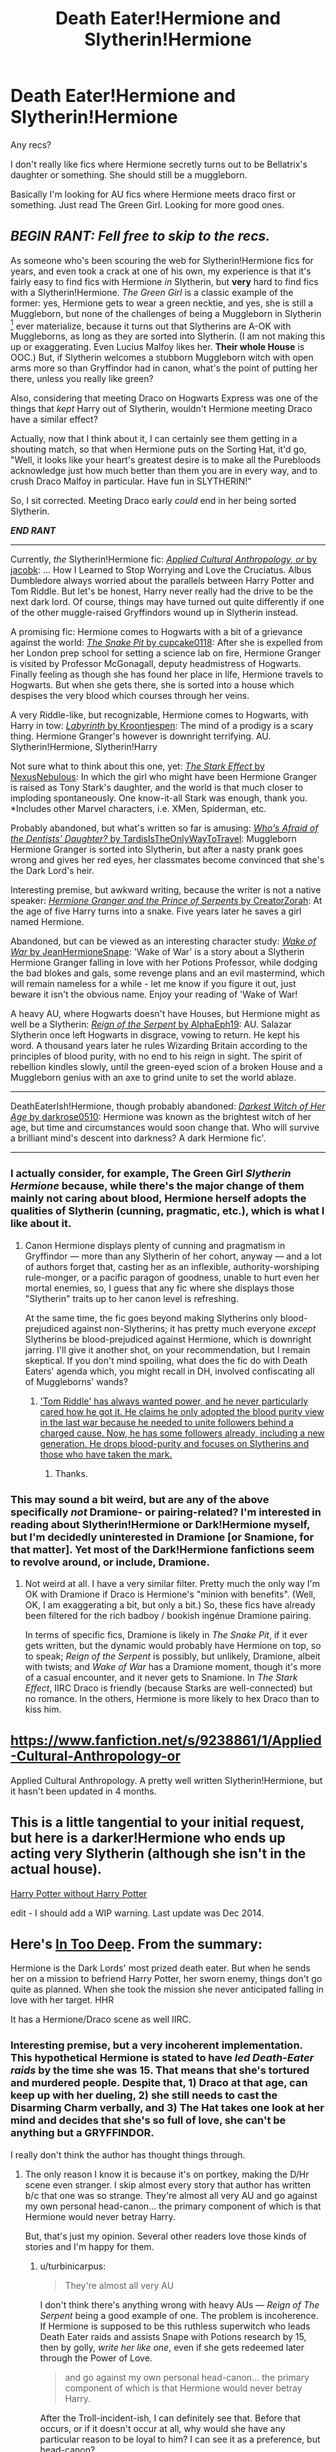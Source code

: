 #+TITLE: Death Eater!Hermione and Slytherin!Hermione

* Death Eater!Hermione and Slytherin!Hermione
:PROPERTIES:
:Author: seriously-black
:Score: 8
:DateUnix: 1428715148.0
:DateShort: 2015-Apr-11
:FlairText: Request
:END:
Any recs?

I don't really like fics where Hermione secretly turns out to be Bellatrix's daughter or something. She should still be a muggleborn.

Basically I'm looking for AU fics where Hermione meets draco first or something. Just read The Green Girl. Looking for more good ones.


** */BEGIN RANT: Fell free to skip to the recs./*

As someone who's been scouring the web for Slytherin!Hermione fics for years, and even took a crack at one of his own, my experience is that it's fairly easy to find fics with Hermione /in/ Slytherin, but *very* hard to find fics with a Slytherin!Hermione. /The Green Girl/ is a classic example of the former: yes, Hermione gets to wear a green necktie, and yes, she is still a Muggleborn, but none of the challenges of being a Muggleborn in Slytherin [1] ever materialize, because it turns out that Slytherins are A-OK with Muggleborns, as long as they are sorted into Slytherin. (I am not making this up or exaggerating. Even Lucius Malfoy likes her. *Their whole House* is OOC.) But, if Slytherin welcomes a stubborn Muggleborn witch with open arms more so than Gryffindor had in canon, what's the point of putting her there, unless you really like green?

Also, considering that meeting Draco on Hogwarts Express was one of the things that /kept/ Harry out of Slytherin, wouldn't Hermione meeting Draco have a similar effect?

Actually, now that I think about it, I can certainly see them getting in a shouting match, so that when Hermione puts on the Sorting Hat, it'd go, "Well, it looks like your heart's greatest desire is to make all the Purebloods acknowledge just how much better than them you are in every way, and to crush Draco Malfoy in particular. Have fun in SLYTHERIN!"

So, I sit corrected. Meeting Draco early /could/ end in her being sorted Slytherin.

*/END RANT/*

--------------

Currently, /the/ Slytherin!Hermione fic: [[https://www.fanfiction.net/s/9238861/1/][/Applied Cultural Anthropology, or/ by jacobk]]: ... How I Learned to Stop Worrying and Love the Cruciatus. Albus Dumbledore always worried about the parallels between Harry Potter and Tom Riddle. But let's be honest, Harry never really had the drive to be the next dark lord. Of course, things may have turned out quite differently if one of the other muggle-raised Gryffindors wound up in Slytherin instead.

A promising fic: Hermione comes to Hogwarts with a bit of a grievance against the world: [[https://www.fanfiction.net/s/10462402/1/][/The Snake Pit/ by cupcake0118]]: After she is expelled from her London prep school for setting a science lab on fire, Hermione Granger is visited by Professor McGonagall, deputy headmistress of Hogwarts. Finally feeling as though she has found her place in life, Hermione travels to Hogwarts. But when she gets there, she is sorted into a house which despises the very blood which courses through her veins.

A very Riddle-like, but recognizable, Hermione comes to Hogwarts, with Harry in tow: [[http://www.fanfiction.net/s/8375078/1/][/Labyrinth/ by Kroontjespen]]: The mind of a prodigy is a scary thing. Hermione Granger's however is downright terrifying. AU. Slytherin!Hermione, Slytherin!Harry

Not sure what to think about this one, yet: [[https://www.fanfiction.net/s/9821720/1/][/The Stark Effect/ by NexusNebulous]]: In which the girl who might have been Hermione Granger is raised as Tony Stark's daughter, and the world is that much closer to imploding spontaneously. One know-it-all Stark was enough, thank you. *Includes other Marvel characters, i.e. XMen, Spiderman, etc.

Probably abandoned, but what's written so far is amusing: [[http://www.fanfiction.net/s/5769888/1/][/Who's Afraid of the Dentists' Daughter?/ by TardisIsTheOnlyWayToTravel]]: Muggleborn Hermione Granger is sorted into Slytherin, but after a nasty prank goes wrong and gives her red eyes, her classmates become convinced that she's the Dark Lord's heir.

Interesting premise, but awkward writing, because the writer is not a native speaker: [[https://www.fanfiction.net/s/8137134/1/][/Hermione Granger and the Prince of Serpents/ by CreatorZorah]]: At the age of five Harry turns into a snake. Five years later he saves a girl named Hermione.

Abandoned, but can be viewed as an interesting character study: [[http://www.fanfiction.net/s/8094421/1/][/Wake of War/ by JeanHermioneSnape]]: 'Wake of War' is a story about a Slytherin Hermione Granger falling in love with her Potions Professor, while dodging the bad blokes and gals, some revenge plans and an evil mastermind, which will remain nameless for a while - let me know if you figure it out, just beware it isn't the obvious name. Enjoy your reading of 'Wake of War!

A heavy AU, where Hogwarts doesn't have Houses, but Hermione might as well be a Slytherin: [[https://www.fanfiction.net/s/9783012/1/][/Reign of the Serpent/ by AlphaEph19]]: AU. Salazar Slytherin once left Hogwarts in disgrace, vowing to return. He kept his word. A thousand years later he rules Wizarding Britain according to the principles of blood purity, with no end to his reign in sight. The spirit of rebellion kindles slowly, until the green-eyed scion of a broken House and a Muggleborn genius with an axe to grind unite to set the world ablaze.

--------------

DeathEaterIsh!Hermione, though probably abandoned: [[http://www.fanfiction.net/s/8614738/1/][/Darkest Witch of Her Age/ by darkrose0510]]: Hermione was known as the brightest witch of her age, but time and circumstances would soon change that. Who will survive a brilliant mind's descent into darkness? A dark Hermione fic'.

--------------

[1] You know, the House that produced almost all the Death Eaters, and whose members openly cheer for Slytherin's Monster to purge Hogwarts of Muggleborns,
:PROPERTIES:
:Author: turbinicarpus
:Score: 15
:DateUnix: 1428731239.0
:DateShort: 2015-Apr-11
:END:

*** I actually consider, for example, The Green Girl /Slytherin Hermione/ because, while there's the major change of them mainly not caring about blood, Hermione herself adopts the qualities of Slytherin (cunning, pragmatic, etc.), which is what I like about it.
:PROPERTIES:
:Author: DeeMI5I0
:Score: 1
:DateUnix: 1429057506.0
:DateShort: 2015-Apr-15
:END:

**** Canon Hermione displays plenty of cunning and pragmatism in Gryffindor --- more than any Slytherin of her cohort, anyway --- and a lot of authors forget that, casting her as an inflexible, authority-worshiping rule-monger, or a pacific paragon of goodness, unable to hurt even her mortal enemies, so, I guess that any fic where she displays those "Slytherin" traits up to her canon level is refreshing.

At the same time, the fic goes beyond making Slytherins only blood-prejudiced against non-Slytherins; it has pretty much everyone /except/ Slytherins be blood-prejudiced against Hermione, which is downright jarring. I'll give it another shot, on your recommendation, but I remain skeptical. If you don't mind spoiling, what does the fic do with Death Eaters' agenda which, you might recall in DH, involved confiscating all of Muggleborns' wands?
:PROPERTIES:
:Author: turbinicarpus
:Score: 2
:DateUnix: 1429104865.0
:DateShort: 2015-Apr-15
:END:

***** [[/spoiler]['Tom Riddle' has always wanted power, and he never particularly cared how he got it. He claims he only adopted the blood purity view in the last war because he needed to unite followers behind a charged cause. Now, he has some followers already, including a new generation. He drops blood-purity and focuses on Slytherins and those who have taken the mark.]]
:PROPERTIES:
:Author: DeeMI5I0
:Score: 2
:DateUnix: 1429105581.0
:DateShort: 2015-Apr-15
:END:

****** Thanks.
:PROPERTIES:
:Author: turbinicarpus
:Score: 1
:DateUnix: 1429112330.0
:DateShort: 2015-Apr-15
:END:


*** This may sound a bit weird, but are any of the above specifically /not/ Dramione- or pairing-related? I'm interested in reading about Slytherin!Hermione or Dark!Hermione myself, but I'm decidedly uninterested in Dramione [or Snamione, for that matter]. Yet most of the Dark!Hermione fanfictions seem to revolve around, or include, Dramione.
:PROPERTIES:
:Author: Obversa
:Score: 1
:DateUnix: 1428898024.0
:DateShort: 2015-Apr-13
:END:

**** Not weird at all. I have a very similar filter. Pretty much the only way I'm OK with Dramione if Draco is Hermione's "minion with benefits". (Well, OK, I am exaggerating a bit, but only a bit.) So, these fics have already been filtered for the rich badboy / bookish ingénue Dramione pairing.

In terms of specific fics, Dramione is likely in /The Snake Pit/, if it ever gets written, but the dynamic would probably have Hermione on top, so to speak; /Reign of the Serpent/ is possibly, but unlikely, Dramione, albeit with twists; and /Wake of War/ has a Dramione moment, though it's more of a casual encounter, and it never gets to Snamione. In /The Stark Effect/, IIRC Draco is friendly (because Starks are well-connected) but no romance. In the others, Hermione is more likely to hex Draco than to kiss him.
:PROPERTIES:
:Author: turbinicarpus
:Score: 3
:DateUnix: 1428969217.0
:DateShort: 2015-Apr-14
:END:


** [[https://www.fanfiction.net/s/9238861/1/Applied-Cultural-Anthropology-or]]

Applied Cultural Anthropology. A pretty well written Slytherin!Hermione, but it hasn't been updated in 4 months.
:PROPERTIES:
:Score: 8
:DateUnix: 1428715367.0
:DateShort: 2015-Apr-11
:END:


** This is a little tangential to your initial request, but here is a darker!Hermione who ends up acting very Slytherin (although she isn't in the actual house).

[[https://www.fanfiction.net/s/7781192/1/Harry-Potter-Without-Harry-Potter][Harry Potter without Harry Potter]]

edit - I should add a WIP warning. Last update was Dec 2014.
:PROPERTIES:
:Author: lurkielurker
:Score: 2
:DateUnix: 1428767208.0
:DateShort: 2015-Apr-11
:END:


** Here's [[https://www.fanfiction.net/s/5010568/1/In-Too-Deep][In Too Deep]]. From the summary:

Hermione is the Dark Lords' most prized death eater. But when he sends her on a mission to befriend Harry Potter, her sworn enemy, things don't go quite as planned. When she took the mission she never anticipated falling in love with her target. HHR

It has a Hermione/Draco scene as well IIRC.
:PROPERTIES:
:Score: 1
:DateUnix: 1428763111.0
:DateShort: 2015-Apr-11
:END:

*** Interesting premise, but a very incoherent implementation. This hypothetical Hermione is stated to have /led Death-Eater raids/ by the time she was 15. That means that she's tortured and murdered people. Despite that, 1) Draco at that age, can keep up with her dueling, 2) she still needs to cast the Disarming Charm verbally, and 3) The Hat takes one look at her mind and decides that she's so full of love, she can't be anything but a GRYFFINDOR.

I really don't think the author has thought things through.
:PROPERTIES:
:Author: turbinicarpus
:Score: 2
:DateUnix: 1428807997.0
:DateShort: 2015-Apr-12
:END:

**** The only reason I know it is because it's on portkey, making the D/Hr scene even stranger. I skip almost every story that author has written b/c that one was so strange. They're almost all very AU and go against my own personal head-canon... the primary component of which is that Hermione would never betray Harry.

But, that's just my opinion. Several other readers love those kinds of stories and I'm happy for them.
:PROPERTIES:
:Score: 1
:DateUnix: 1428808911.0
:DateShort: 2015-Apr-12
:END:

***** u/turbinicarpus:
#+begin_quote
  They're almost all very AU
#+end_quote

I don't think there's anything wrong with heavy AUs --- /Reign of The Serpent/ being a good example of one. The problem is incoherence. If Hermione is supposed to be this ruthless superwitch who leads Death Eater raids and assists Snape with Potions research by 15, then by golly, /write her like one/, even if she gets redeemed later through the Power of Love.

#+begin_quote
  and go against my own personal head-canon... the primary component of which is that Hermione would never betray Harry.
#+end_quote

After the Troll-incident-ish, I can definitely see that. Before that occurs, or if it doesn't occur at all, why would she have any particular reason to be loyal to him? I can see it as a preference, but head-canon?

#+begin_quote
  But, that's just my opinion. Several other readers love those kinds of stories and I'm happy for them.
#+end_quote

Alas. Like I said upthread, /Hermione in Slytherin/ is easy to find; but /Slytherin Hermione/ is not.
:PROPERTIES:
:Author: turbinicarpus
:Score: 2
:DateUnix: 1428811909.0
:DateShort: 2015-Apr-12
:END:

****** u/deleted:
#+begin_quote
  why would she have any particular reason to be loyal to him?
#+end_quote

I see a big difference between 'being loyal' and 'not betraying.' Fics where Hermione is instantly ready to do everything Harry asks are just as AU as Slytherin Hermione stories.
:PROPERTIES:
:Score: 1
:DateUnix: 1428817849.0
:DateShort: 2015-Apr-12
:END:

******* Ah, that makes more sense. Would you say that she would never betray anyone, ever, or just Harry? And, if the latter, why Harry in particular?
:PROPERTIES:
:Author: turbinicarpus
:Score: 1
:DateUnix: 1428818164.0
:DateShort: 2015-Apr-12
:END:

******** No, not to just Harry or to other second party. I see her passionate about her values (although at a young age this almost immediately qualifies her for Mary-Sue status). She stuck with Harry and the haphazardly paced horcrux hunt because it lined up with what she thought was important despite Harry being extremely moody and Ron leaving prematurely.

So loyalty isn't just for the sake of being loyal, but it's showing kinship with people who share her values. It is those values - I think - that make it so difficult to make a Slytherin Hermione fic that isn't utter rubbish.
:PROPERTIES:
:Score: 2
:DateUnix: 1428822624.0
:DateShort: 2015-Apr-12
:END:

********* That makes sense. In that context, the jinx on the DA parchment is a particularly nasty expression of her values.

#+begin_quote
  It is those values - I think - that make it so difficult to make a Slytherin Hermione fic that isn't utter rubbish.
#+end_quote

It's not so much hard as that there aren't many people interested in writing Hermione-centric fic that isn't a (usually submissive on her part) romance. The latter tend to not think about things like consequences of their premise, characterization, what different characters know and what they don't know, and what they are and aren't able to do, etc., with /The Green Girl/ and /In Too Deep/ being two handy examples.

Other than that, it's perfectly possible to be cunning, ambitious, and ruthless, without being overly treacherous. /Applied Cultural Anthropology/'s Hermione will most certainly take perfectly good care of her +minions+ friends.
:PROPERTIES:
:Author: turbinicarpus
:Score: 1
:DateUnix: 1428826694.0
:DateShort: 2015-Apr-12
:END:


********* Actually, something else occurred to me... In the context of /In Too Deep/, wouldn't Hermione's kinship be to Voldemort, not to Harry? (Mind you, I stopped reading the fic within a few paragraphs of her being sorted into Gryffindor, so I don't know what actually happens.)
:PROPERTIES:
:Author: turbinicarpus
:Score: 1
:DateUnix: 1429105090.0
:DateShort: 2015-Apr-15
:END:

********** Yeah, that character is mostly Hermione In Name Only.

IIRC Hermione abandons her status with the Death Eaters fairly quickly but undergoes an unnecessarily long period of 'inner conflict' that is pretty transparent and angsty to add another ~20K words that aren't needed.
:PROPERTIES:
:Score: 1
:DateUnix: 1429115892.0
:DateShort: 2015-Apr-15
:END:


*** This was an unexpectedly good story. Thanks.
:PROPERTIES:
:Author: donnacheer11
:Score: 1
:DateUnix: 1428800280.0
:DateShort: 2015-Apr-12
:END:


** Yeah, pretty much everyone recs "Applied Cultural".
:PROPERTIES:
:Author: Karinta
:Score: 1
:DateUnix: 1428901251.0
:DateShort: 2015-Apr-13
:END:
